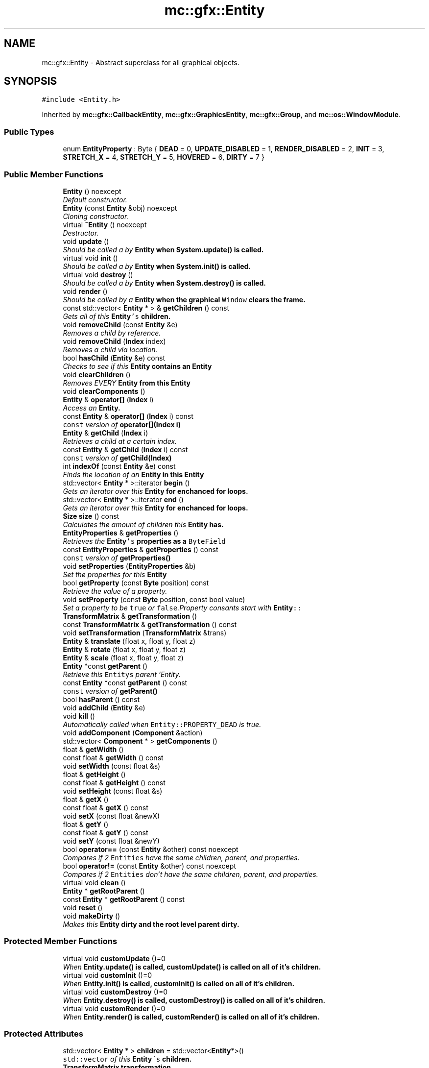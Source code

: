 .TH "mc::gfx::Entity" 3 "Sat Dec 10 2016" "Version Alpha" "MACE" \" -*- nroff -*-
.ad l
.nh
.SH NAME
mc::gfx::Entity \- Abstract superclass for all graphical objects\&.  

.SH SYNOPSIS
.br
.PP
.PP
\fC#include <Entity\&.h>\fP
.PP
Inherited by \fBmc::gfx::CallbackEntity\fP, \fBmc::gfx::GraphicsEntity\fP, \fBmc::gfx::Group\fP, and \fBmc::os::WindowModule\fP\&.
.SS "Public Types"

.in +1c
.ti -1c
.RI "enum \fBEntityProperty\fP : Byte { \fBDEAD\fP = 0, \fBUPDATE_DISABLED\fP = 1, \fBRENDER_DISABLED\fP = 2, \fBINIT\fP = 3, \fBSTRETCH_X\fP = 4, \fBSTRETCH_Y\fP = 5, \fBHOVERED\fP = 6, \fBDIRTY\fP = 7 }"
.br
.in -1c
.SS "Public Member Functions"

.in +1c
.ti -1c
.RI "\fBEntity\fP () noexcept"
.br
.RI "\fIDefault constructor\&. \fP"
.ti -1c
.RI "\fBEntity\fP (const \fBEntity\fP &obj) noexcept"
.br
.RI "\fICloning constructor\&. \fP"
.ti -1c
.RI "virtual \fB~Entity\fP () noexcept"
.br
.RI "\fIDestructor\&. \fP"
.ti -1c
.RI "void \fBupdate\fP ()"
.br
.RI "\fIShould be called a by \fC\fBEntity\fP\fP when \fC\fBSystem\&.update()\fP\fP is called\&. \fP"
.ti -1c
.RI "virtual void \fBinit\fP ()"
.br
.RI "\fIShould be called a by \fC\fBEntity\fP\fP when \fC\fBSystem\&.init()\fP\fP is called\&. \fP"
.ti -1c
.RI "virtual void \fBdestroy\fP ()"
.br
.RI "\fIShould be called a by \fC\fBEntity\fP\fP when \fC\fBSystem\&.destroy()\fP\fP is called\&. \fP"
.ti -1c
.RI "void \fBrender\fP ()"
.br
.RI "\fIShould be called by a \fC\fBEntity\fP\fP when the graphical \fCWindow\fP clears the frame\&. \fP"
.ti -1c
.RI "const std::vector< \fBEntity\fP * > & \fBgetChildren\fP () const "
.br
.RI "\fIGets all of this \fC\fBEntity\fP's\fP children\&. \fP"
.ti -1c
.RI "void \fBremoveChild\fP (const \fBEntity\fP &e)"
.br
.RI "\fIRemoves a child by reference\&. \fP"
.ti -1c
.RI "void \fBremoveChild\fP (\fBIndex\fP index)"
.br
.RI "\fIRemoves a child via location\&. \fP"
.ti -1c
.RI "bool \fBhasChild\fP (\fBEntity\fP &e) const "
.br
.RI "\fIChecks to see if this \fC\fBEntity\fP\fP contains an \fC\fBEntity\fP\fP \fP"
.ti -1c
.RI "void \fBclearChildren\fP ()"
.br
.RI "\fIRemoves EVERY \fC\fBEntity\fP\fP from this \fC\fBEntity\fP\fP \fP"
.ti -1c
.RI "void \fBclearComponents\fP ()"
.br
.ti -1c
.RI "\fBEntity\fP & \fBoperator[]\fP (\fBIndex\fP i)"
.br
.RI "\fIAccess an \fC\fBEntity\fP\fP\&. \fP"
.ti -1c
.RI "const \fBEntity\fP & \fBoperator[]\fP (\fBIndex\fP i) const "
.br
.RI "\fI\fCconst\fP version of \fBoperator[](Index i)\fP \fP"
.ti -1c
.RI "\fBEntity\fP & \fBgetChild\fP (\fBIndex\fP i)"
.br
.RI "\fIRetrieves a child at a certain index\&. \fP"
.ti -1c
.RI "const \fBEntity\fP & \fBgetChild\fP (\fBIndex\fP i) const "
.br
.RI "\fI\fCconst\fP version of \fBgetChild(Index)\fP \fP"
.ti -1c
.RI "int \fBindexOf\fP (const \fBEntity\fP &e) const "
.br
.RI "\fIFinds the location of an \fC\fBEntity\fP\fP in this \fC\fBEntity\fP\fP \fP"
.ti -1c
.RI "std::vector< \fBEntity\fP * >::iterator \fBbegin\fP ()"
.br
.RI "\fIGets an iterator over this \fC\fBEntity\fP\fP for enchanced for loops\&. \fP"
.ti -1c
.RI "std::vector< \fBEntity\fP * >::iterator \fBend\fP ()"
.br
.RI "\fIGets an iterator over this \fC\fBEntity\fP\fP for enchanced for loops\&. \fP"
.ti -1c
.RI "\fBSize\fP \fBsize\fP () const "
.br
.RI "\fICalculates the amount of children this \fC\fBEntity\fP\fP has\&. \fP"
.ti -1c
.RI "\fBEntityProperties\fP & \fBgetProperties\fP ()"
.br
.RI "\fIRetrieves the \fC\fBEntity\fP's\fP properties as a \fCByteField\fP \fP"
.ti -1c
.RI "const \fBEntityProperties\fP & \fBgetProperties\fP () const "
.br
.RI "\fI\fCconst\fP version of \fC\fBgetProperties()\fP\fP \fP"
.ti -1c
.RI "void \fBsetProperties\fP (\fBEntityProperties\fP &b)"
.br
.RI "\fISet the properties for this \fC\fBEntity\fP\fP \fP"
.ti -1c
.RI "bool \fBgetProperty\fP (const \fBByte\fP position) const "
.br
.RI "\fIRetrieve the value of a property\&. \fP"
.ti -1c
.RI "void \fBsetProperty\fP (const \fBByte\fP position, const bool value)"
.br
.RI "\fISet a property to be \fCtrue\fP or \fCfalse\fP\&.Property consants start with \fC\fBEntity\fP::\fP \fP"
.ti -1c
.RI "\fBTransformMatrix\fP & \fBgetTransformation\fP ()"
.br
.ti -1c
.RI "const \fBTransformMatrix\fP & \fBgetTransformation\fP () const "
.br
.ti -1c
.RI "void \fBsetTransformation\fP (\fBTransformMatrix\fP &trans)"
.br
.ti -1c
.RI "\fBEntity\fP & \fBtranslate\fP (float x, float y, float z)"
.br
.ti -1c
.RI "\fBEntity\fP & \fBrotate\fP (float x, float y, float z)"
.br
.ti -1c
.RI "\fBEntity\fP & \fBscale\fP (float x, float y, float z)"
.br
.ti -1c
.RI "\fBEntity\fP *const \fBgetParent\fP ()"
.br
.RI "\fIRetrieve this \fCEntitys\fP parent `Entity\&. \fP"
.ti -1c
.RI "const \fBEntity\fP *const \fBgetParent\fP () const "
.br
.RI "\fI\fCconst\fP version of \fC\fBgetParent()\fP\fP \fP"
.ti -1c
.RI "bool \fBhasParent\fP () const "
.br
.ti -1c
.RI "void \fBaddChild\fP (\fBEntity\fP &e)"
.br
.ti -1c
.RI "void \fBkill\fP ()"
.br
.RI "\fIAutomatically called when \fCEntity::PROPERTY_DEAD\fP is true\&. \fP"
.ti -1c
.RI "void \fBaddComponent\fP (\fBComponent\fP &action)"
.br
.ti -1c
.RI "std::vector< \fBComponent\fP * > \fBgetComponents\fP ()"
.br
.ti -1c
.RI "float & \fBgetWidth\fP ()"
.br
.ti -1c
.RI "const float & \fBgetWidth\fP () const "
.br
.ti -1c
.RI "void \fBsetWidth\fP (const float &s)"
.br
.ti -1c
.RI "float & \fBgetHeight\fP ()"
.br
.ti -1c
.RI "const float & \fBgetHeight\fP () const "
.br
.ti -1c
.RI "void \fBsetHeight\fP (const float &s)"
.br
.ti -1c
.RI "float & \fBgetX\fP ()"
.br
.ti -1c
.RI "const float & \fBgetX\fP () const "
.br
.ti -1c
.RI "void \fBsetX\fP (const float &newX)"
.br
.ti -1c
.RI "float & \fBgetY\fP ()"
.br
.ti -1c
.RI "const float & \fBgetY\fP () const "
.br
.ti -1c
.RI "void \fBsetY\fP (const float &newY)"
.br
.ti -1c
.RI "bool \fBoperator==\fP (const \fBEntity\fP &other) const  noexcept"
.br
.RI "\fICompares if 2 \fCEntities\fP have the same children, parent, and properties\&. \fP"
.ti -1c
.RI "bool \fBoperator!=\fP (const \fBEntity\fP &other) const  noexcept"
.br
.RI "\fICompares if 2 \fCEntities\fP don't have the same children, parent, and properties\&. \fP"
.ti -1c
.RI "virtual void \fBclean\fP ()"
.br
.ti -1c
.RI "\fBEntity\fP * \fBgetRootParent\fP ()"
.br
.ti -1c
.RI "const \fBEntity\fP * \fBgetRootParent\fP () const "
.br
.ti -1c
.RI "void \fBreset\fP ()"
.br
.ti -1c
.RI "void \fBmakeDirty\fP ()"
.br
.RI "\fIMakes this \fC\fBEntity\fP\fP dirty and the root level parent dirty\&. \fP"
.in -1c
.SS "Protected Member Functions"

.in +1c
.ti -1c
.RI "virtual void \fBcustomUpdate\fP ()=0"
.br
.RI "\fIWhen \fC\fBEntity\&.update()\fP\fP is called, \fC\fBcustomUpdate()\fP\fP is called on all of it's children\&. \fP"
.ti -1c
.RI "virtual void \fBcustomInit\fP ()=0"
.br
.RI "\fIWhen \fC\fBEntity\&.init()\fP\fP is called, \fC\fBcustomInit()\fP\fP is called on all of it's children\&. \fP"
.ti -1c
.RI "virtual void \fBcustomDestroy\fP ()=0"
.br
.RI "\fIWhen \fC\fBEntity\&.destroy()\fP\fP is called, \fC\fBcustomDestroy()\fP\fP is called on all of it's children\&. \fP"
.ti -1c
.RI "virtual void \fBcustomRender\fP ()=0"
.br
.RI "\fIWhen \fC\fBEntity\&.render()\fP\fP is called, \fC\fBcustomRender()\fP\fP is called on all of it's children\&. \fP"
.in -1c
.SS "Protected Attributes"

.in +1c
.ti -1c
.RI "std::vector< \fBEntity\fP * > \fBchildren\fP = std::vector<\fBEntity\fP*>()"
.br
.RI "\fI\fCstd::vector\fP of this \fC\fBEntity\fP\\'s\fP children\&. \fP"
.ti -1c
.RI "\fBTransformMatrix\fP \fBtransformation\fP"
.br
.in -1c
.SH "Detailed Description"
.PP 
Abstract superclass for all graphical objects\&. 

Contains basic information like position, and provides a standard interface for communicating with graphical objects\&. 
.PP
Definition at line 39 of file Entity\&.h\&.
.SH "Member Enumeration Documentation"
.PP 
.SS "enum \fBmc::gfx::Entity::EntityProperty\fP : \fBByte\fP"

.PP
\fBEnumerator\fP
.in +1c
.TP
\fB\fIDEAD \fP\fP
Bit location representing whether an \fC\fBEntity\fP\fP is dead\&. If \fCtrue,\fP any \fBEntity\fP holding it will remove it and call \fC\fBkill()\fP\fP 
.PP
\fBSee also:\fP
.RS 4
Entity::getProperty(unsigned int) 
.RE
.PP

.TP
\fB\fIUPDATE_DISABLED \fP\fP
Property defining if an \fC\fBEntity\fP\fP can be updated\&. If this is \fCtrue\fP, \fC\fBupdate()\fP\fP will be called by it's parent\&. 
.PP
\fBSee also:\fP
.RS 4
Entity::getProperty(unsigned int) 
.RE
.PP

.TP
\fB\fIRENDER_DISABLED \fP\fP
Property defining if an \fC\fBEntity\fP\fP can be rendered\&. If this is \fCtrue\fP, \fC\fBrender()\fP\fP will be called by it's parent\&. 
.PP
\fBSee also:\fP
.RS 4
Entity::getProperty(unsigned int) 
.RE
.PP

.TP
\fB\fIINIT \fP\fP
Flag representing whether an \fBEntity\fP's \fBinit()\fP function has been called\&. If \fBdestroy()\fP or \fBupdate()\fP is called and this is \fCfalse\fP, an \fCInitializationError\fP is thrown\&. 
.PP
If \fBinit()\fP is called and this is \fCtrue\fP, an \fCInitializationError\fP is thrown\&. 
.PP
\fBSee also:\fP
.RS 4
Entity::getProperty(unsigned int) 
.RE
.PP

.TP
\fB\fISTRETCH_X \fP\fP
Flag representing whether an \fBEntity\fP's X position should move when it's parent is resized\&. 
.PP
\fBSee also:\fP
.RS 4
\fBEntity::STRETCH_Y\fP 
.RE
.PP

.TP
\fB\fISTRETCH_Y \fP\fP
Flag representing whether an \fBEntity\fP's X position should move when it's parent is resized\&. 
.PP
\fBSee also:\fP
.RS 4
\fBEntity::STRETCH_X\fP 
.RE
.PP

.TP
\fB\fIHOVERED \fP\fP
Flag representing whether this \fC\fBEntity\fP\fP has been hovered over\&. The \fC\fBRenderProtocol\fP\fP used to render the \fC\fBEntity\fP\fP must set this\&. 
.PP
\fBSee also:\fP
.RS 4
ssl::bindEntity(Entity*) 
.RE
.PP

.TP
\fB\fIDIRTY \fP\fP
Flag representing whether this \fC\fBEntity\fP\fP is dirty and it's positions needs to be recalculated\&. This will become true under the following conditions:
.IP "\(bu" 2
The \fC\fBEntity\fP\fP has been changed\&. Assume that any non-const function other than \fBrender()\fP and \fBupdate()\fP will trigger this condition\&.
.IP "\(bu" 2
The window is resized, moved, or created 
.PP
.PP
Other classes that inherit \fC\fBEntity\fP\fP can also set this to true via \fBEntity::setProperty(Byte, bool)\fP 
.PP
When an \fC\fBEntity\fP\fP becomes dirty, it will propogate up the tree\&. It's parent will become dirty, it's parent will become dirty, etc\&. This will continue until it reaches the highest level \fC\fBEntity\fP\fP, which is usually the \fCGraphicsContext\fP\&. From there, it will decide what to do based on it's \fC\fBEntity::DIRTY\fP\fP flag\&. 
.PP
Certain \fCGraphicsContexts\fP may only render when something is dirty, heavily increasing performance in applications with little moving objects\&. 
.PP
Additionally, an \fC\fBEntity\fP\fP that is considered dirty will have it's buffer updated on the GPU side\&. 
.PP
Definition at line 42 of file Entity\&.h\&.
.SH "Constructor & Destructor Documentation"
.PP 
.SS "mc::gfx::Entity::Entity ()\fC [noexcept]\fP"

.PP
Default constructor\&. Constructs properties based on \fCEntity::DEFAULT_PROPERTIES\fP 
.SS "mc::gfx::Entity::Entity (const \fBEntity\fP & obj)\fC [noexcept]\fP"

.PP
Cloning constructor\&. Copies another's \fC\fBEntity\fP's\fP properties and children\&. 
.SS "virtual mc::gfx::Entity::~Entity ()\fC [virtual]\fP, \fC [noexcept]\fP"

.PP
Destructor\&. Made \fCvirtual\fP for inheritance\&. 
.PP
\fBSee also:\fP
.RS 4
\fB~Entity()\fP 
.RE
.PP

.SH "Member Function Documentation"
.PP 
.SS "void mc::gfx::Entity::addChild (\fBEntity\fP & e)"

.PP
\fBNote:\fP
.RS 4
This will make this \fC\fBEntity\fP\fP dirty\&. 
.RE
.PP
\fBSee also:\fP
.RS 4
\fBEntity::DIRTY\fP 
.RE
.PP

.SS "void mc::gfx::Entity::addComponent (\fBComponent\fP & action)"

.SS "std::vector<\fBEntity\fP*>::iterator mc::gfx::Entity::begin ()"

.PP
Gets an iterator over this \fC\fBEntity\fP\fP for enchanced for loops\&. 
.PP
\fBReturns:\fP
.RS 4
Iterator of the first \fC\fBEntity\fP\fP 
.RE
.PP
\fBSee also:\fP
.RS 4
\fBend()\fP 
.PP
\fBsize()\fP 
.RE
.PP

.SS "virtual void mc::gfx::Entity::clean ()\fC [virtual]\fP"

.PP
\fBWarning:\fP
.RS 4
This should only be used internally or by advanced users\&. Misuse can cause undefined behavior 
.RE
.PP
\fBNote:\fP
.RS 4
This uses an OpenGL function and must be called in a thread with an OpenGL context\&. Otherwise, an error will be thrown\&. 
.RE
.PP
\fBExceptions:\fP
.RS 4
\fIGL_INVALID_OPERATION\fP If the current thread does not have an OpenGL context 
.RE
.PP

.PP
Reimplemented in \fBmc::gfx::GraphicsEntity\fP\&.
.SS "void mc::gfx::Entity::clearChildren ()"

.PP
Removes EVERY \fC\fBEntity\fP\fP from this \fC\fBEntity\fP\fP 
.PP
\fBNote:\fP
.RS 4
This will make this \fC\fBEntity\fP\fP dirty\&. 
.RE
.PP
\fBSee also:\fP
.RS 4
\fBEntity::DIRTY\fP 
.PP
\fBsize()\fP 
.PP
\fBremoveChild(Index)\fP 
.PP
\fBremoveChild(const Entity&)\fP 
.RE
.PP

.SS "void mc::gfx::Entity::clearComponents ()"

.SS "virtual void mc::gfx::Entity::customDestroy ()\fC [protected]\fP, \fC [pure virtual]\fP"

.PP
When \fC\fBEntity\&.destroy()\fP\fP is called, \fC\fBcustomDestroy()\fP\fP is called on all of it's children\&. 
.PP
\fBSee also:\fP
.RS 4
\fBSystem::destroy()\fP 
.RE
.PP
\fBWarning:\fP
.RS 4
This should only be used internally or by advanced users\&. Misuse can cause undefined behavior 
.RE
.PP
\fBNote:\fP
.RS 4
This uses an OpenGL function and must be called in a thread with an OpenGL context\&. Otherwise, an error will be thrown\&. 
.RE
.PP
\fBExceptions:\fP
.RS 4
\fIGL_INVALID_OPERATION\fP If the current thread does not have an OpenGL context 
.RE
.PP

.PP
Implemented in \fBmc::gfx::CallbackEntity\fP, \fBmc::gfx::Group\fP, and \fBmc::gfx::Image\fP\&.
.SS "virtual void mc::gfx::Entity::customInit ()\fC [protected]\fP, \fC [pure virtual]\fP"

.PP
When \fC\fBEntity\&.init()\fP\fP is called, \fC\fBcustomInit()\fP\fP is called on all of it's children\&. 
.PP
\fBSee also:\fP
.RS 4
\fBSystem::init()\fP 
.RE
.PP
\fBWarning:\fP
.RS 4
This should only be used internally or by advanced users\&. Misuse can cause undefined behavior 
.RE
.PP
\fBNote:\fP
.RS 4
This uses an OpenGL function and must be called in a thread with an OpenGL context\&. Otherwise, an error will be thrown\&. 
.RE
.PP
\fBExceptions:\fP
.RS 4
\fIGL_INVALID_OPERATION\fP If the current thread does not have an OpenGL context 
.RE
.PP

.PP
Implemented in \fBmc::gfx::CallbackEntity\fP, \fBmc::gfx::Group\fP, and \fBmc::gfx::Image\fP\&.
.SS "virtual void mc::gfx::Entity::customRender ()\fC [protected]\fP, \fC [pure virtual]\fP"

.PP
When \fC\fBEntity\&.render()\fP\fP is called, \fC\fBcustomRender()\fP\fP is called on all of it's children\&. 
.PP
\fBWarning:\fP
.RS 4
This should only be used internally or by advanced users\&. Misuse can cause undefined behavior 
.RE
.PP
\fBNote:\fP
.RS 4
This uses an OpenGL function and must be called in a thread with an OpenGL context\&. Otherwise, an error will be thrown\&. 
.RE
.PP
\fBExceptions:\fP
.RS 4
\fIGL_INVALID_OPERATION\fP If the current thread does not have an OpenGL context 
.RE
.PP

.PP
Implemented in \fBmc::gfx::CallbackEntity\fP, \fBmc::gfx::Group\fP, and \fBmc::gfx::Image\fP\&.
.SS "virtual void mc::gfx::Entity::customUpdate ()\fC [protected]\fP, \fC [pure virtual]\fP"

.PP
When \fC\fBEntity\&.update()\fP\fP is called, \fC\fBcustomUpdate()\fP\fP is called on all of it's children\&. 
.PP
\fBSee also:\fP
.RS 4
\fBSystem::update()\fP 
.RE
.PP
\fBWarning:\fP
.RS 4
This should only be used internally or by advanced users\&. Misuse can cause undefined behavior 
.RE
.PP

.PP
Implemented in \fBmc::gfx::CallbackEntity\fP, \fBmc::gfx::Group\fP, and \fBmc::gfx::Image\fP\&.
.SS "virtual void mc::gfx::Entity::destroy ()\fC [virtual]\fP"

.PP
Should be called a by \fC\fBEntity\fP\fP when \fC\fBSystem\&.destroy()\fP\fP is called\&. Calls \fC\fBcustomDestroy()\fP\fP\&. Sets \fC\fBEntity::INIT\fP\fP to be false 
.PP
Overriding this function is dangerous\&. Only do it if you know what you are doing\&. Instead, override \fC\fBcustomDestroy()\fP\fP 
.PP
\fBNote:\fP
.RS 4
This will make this \fC\fBEntity\fP\fP dirty\&. 
.RE
.PP
\fBSee also:\fP
.RS 4
\fBEntity::DIRTY\fP 
.RE
.PP
\fBNote:\fP
.RS 4
This uses an OpenGL function and must be called in a thread with an OpenGL context\&. Otherwise, an error will be thrown\&. 
.RE
.PP
\fBExceptions:\fP
.RS 4
\fIGL_INVALID_OPERATION\fP If the current thread does not have an OpenGL context 
.br
\fIInitializationError\fP If the property \fC\fBEntity::INIT\fP\fP is false, meaning \fC\fBinit()\fP\fP was not called\&. 
.RE
.PP

.PP
Reimplemented in \fBmc::gfx::GraphicsEntity\fP, and \fBmc::os::WindowModule\fP\&.
.SS "std::vector<\fBEntity\fP*>::iterator mc::gfx::Entity::end ()"

.PP
Gets an iterator over this \fC\fBEntity\fP\fP for enchanced for loops\&. 
.PP
\fBReturns:\fP
.RS 4
Iterator of the last \fC\fBEntity\fP\fP 
.RE
.PP
\fBSee also:\fP
.RS 4
\fBbegin()\fP 
.PP
\fBsize()\fP 
.RE
.PP

.SS "\fBEntity\fP& mc::gfx::Entity::getChild (\fBIndex\fP i)"

.PP
Retrieves a child at a certain index\&. 
.PP
\fBParameters:\fP
.RS 4
\fIi\fP Index of the \fC\fBEntity\fP\fP 
.RE
.PP
\fBReturns:\fP
.RS 4
Reference to the \fC\fBEntity\fP\fP located at \fCi\fP 
.RE
.PP
\fBExceptions:\fP
.RS 4
\fIIndexOutOfBounds\fP if \fCi\fP is less than \fC0\fP or greater than \fBsize()\fP 
.RE
.PP
\fBSee also:\fP
.RS 4
\fBoperator[]\fP 
.PP
\fBindexOf(const Entity&) const\fP 
.RE
.PP

.SS "const \fBEntity\fP& mc::gfx::Entity::getChild (\fBIndex\fP i) const"

.PP
\fCconst\fP version of \fBgetChild(Index)\fP 
.PP
\fBParameters:\fP
.RS 4
\fIi\fP \fCIndex\fP of the \fC\fBEntity\fP\fP 
.RE
.PP
\fBReturns:\fP
.RS 4
Reference to the \fC\fBEntity\fP\fP located at \fCi\fP 
.RE
.PP
\fBExceptions:\fP
.RS 4
\fIIndexOutOfBounds\fP if \fCi\fP is less than \fC0\fP or greater than \fBsize()\fP 
.RE
.PP
\fBSee also:\fP
.RS 4
\fBoperator[]\fP 
.PP
\fBindexOf(const Entity&) const\fP 
.RE
.PP

.SS "const std::vector<\fBEntity\fP*>& mc::gfx::Entity::getChildren () const"

.PP
Gets all of this \fC\fBEntity\fP's\fP children\&. 
.PP
\fBReturns:\fP
.RS 4
an \fCstd::vector\fP with all children of this \fC\fBEntity\fP\fP 
.RE
.PP

.SS "std::vector<\fBComponent\fP*> mc::gfx::Entity::getComponents ()"

.SS "float& mc::gfx::Entity::getHeight ()"

.PP
\fBNote:\fP
.RS 4
This will make this \fC\fBEntity\fP\fP dirty\&. 
.RE
.PP
\fBSee also:\fP
.RS 4
\fBEntity::DIRTY\fP 
.RE
.PP

.SS "const float& mc::gfx::Entity::getHeight () const"

.SS "\fBEntity\fP* const mc::gfx::Entity::getParent ()"

.PP
Retrieve this \fCEntitys\fP parent `Entity\&. \fC @return A\fP\fBEntity\fP\fCwhich contains\fPthis` 
.PP
\fBSee also:\fP
.RS 4
Entity::hasChild(const Entity&) const; 
.RE
.PP

.SS "const \fBEntity\fP* const mc::gfx::Entity::getParent () const"

.PP
\fCconst\fP version of \fC\fBgetParent()\fP\fP 
.PP
\fBReturns:\fP
.RS 4
A \fC\fBEntity\fP\fP which contains \fCthis\fP 
.RE
.PP
\fBSee also:\fP
.RS 4
Entity::hasChild(const Entity&) const; 
.RE
.PP

.SS "\fBEntityProperties\fP& mc::gfx::Entity::getProperties ()"

.PP
Retrieves the \fC\fBEntity\fP's\fP properties as a \fCByteField\fP 
.PP
\fBNote:\fP
.RS 4
This will make this \fC\fBEntity\fP\fP dirty\&. 
.RE
.PP
\fBSee also:\fP
.RS 4
\fBEntity::DIRTY\fP 
.RE
.PP
\fBReturns:\fP
.RS 4
The current properties belonging to this \fC\fBEntity\fP\fP 
.RE
.PP
\fBSee also:\fP
.RS 4
\fBgetProperties() const\fP 
.PP
setProperties(ByteField&) 
.PP
getProperty(Index) const 
.PP
setProperty(Index, bool) 
.RE
.PP

.SS "const \fBEntityProperties\fP& mc::gfx::Entity::getProperties () const"

.PP
\fCconst\fP version of \fC\fBgetProperties()\fP\fP 
.PP
\fBReturns:\fP
.RS 4
The current properties belonging to this \fC\fBEntity\fP\fP 
.RE
.PP
\fBSee also:\fP
.RS 4
setProperties(ByteField&) 
.PP
getProperty(Index) const 
.PP
setProperty(Index, bool) 
.RE
.PP

.SS "bool mc::gfx::Entity::getProperty (const \fBByte\fP position) const"

.PP
Retrieve the value of a property\&. Property consants start with \fC\fBEntity\fP::\fP 
.PP
\fBParameters:\fP
.RS 4
\fIposition\fP Location of the property based on a constant 
.RE
.PP
\fBReturns:\fP
.RS 4
\fCtrue\fP or \fCfalse\fP based on the postition 
.RE
.PP
\fBSee also:\fP
.RS 4
setProperty(Index, bool) 
.PP
\fBgetProperties()\fP 
.PP
setProperties(ByteField&) 
.RE
.PP

.SS "\fBEntity\fP* mc::gfx::Entity::getRootParent ()"

.PP
\fBNote:\fP
.RS 4
This will make this \fC\fBEntity\fP\fP dirty\&. 
.RE
.PP
\fBSee also:\fP
.RS 4
\fBEntity::DIRTY\fP 
.RE
.PP

.SS "const \fBEntity\fP* mc::gfx::Entity::getRootParent () const"

.SS "\fBTransformMatrix\fP& mc::gfx::Entity::getTransformation ()"

.PP
\fBNote:\fP
.RS 4
This will make this \fC\fBEntity\fP\fP dirty\&. 
.RE
.PP
\fBSee also:\fP
.RS 4
\fBEntity::DIRTY\fP 
.RE
.PP

.SS "const \fBTransformMatrix\fP& mc::gfx::Entity::getTransformation () const"

.SS "float& mc::gfx::Entity::getWidth ()"

.PP
\fBNote:\fP
.RS 4
This will make this \fC\fBEntity\fP\fP dirty\&. 
.RE
.PP
\fBSee also:\fP
.RS 4
\fBEntity::DIRTY\fP 
.RE
.PP

.SS "const float& mc::gfx::Entity::getWidth () const"

.SS "float& mc::gfx::Entity::getX ()"

.PP
\fBNote:\fP
.RS 4
This will make this \fC\fBEntity\fP\fP dirty\&. 
.RE
.PP
\fBSee also:\fP
.RS 4
\fBEntity::DIRTY\fP 
.RE
.PP

.SS "const float& mc::gfx::Entity::getX () const"

.SS "float& mc::gfx::Entity::getY ()"

.PP
\fBNote:\fP
.RS 4
This will make this \fC\fBEntity\fP\fP dirty\&. 
.RE
.PP
\fBSee also:\fP
.RS 4
\fBEntity::DIRTY\fP 
.RE
.PP

.SS "const float& mc::gfx::Entity::getY () const"

.SS "bool mc::gfx::Entity::hasChild (\fBEntity\fP & e) const"

.PP
Checks to see if this \fC\fBEntity\fP\fP contains an \fC\fBEntity\fP\fP 
.PP
\fBParameters:\fP
.RS 4
\fIe\fP Reference to an \fC\fBEntity\fP\fP 
.RE
.PP
\fBReturns:\fP
.RS 4
\fCfalse\fP if this \fC\fBEntity\fP\fP doesn't contain the referenced \fC\fBEntity\fP\fP, \fCtrue\fP otherwise 
.RE
.PP
\fBSee also:\fP
.RS 4
\fBindexOf(const Entity& ) const\fP 
.RE
.PP

.SS "bool mc::gfx::Entity::hasParent () const"

.SS "int mc::gfx::Entity::indexOf (const \fBEntity\fP & e) const"

.PP
Finds the location of an \fC\fBEntity\fP\fP in this \fC\fBEntity\fP\fP 
.PP
\fBParameters:\fP
.RS 4
\fIe\fP Reference to an \fC\fBEntity\fP\fP 
.RE
.PP
\fBReturns:\fP
.RS 4
Location of \fCe,\fP or -1 if \fCe\fP is not a child of this \fC\fBEntity\fP\fP 
.RE
.PP
\fBSee also:\fP
.RS 4
\fBoperator[]\fP 
.PP
\fBgetChild(Index)\fP 
.RE
.PP

.SS "virtual void mc::gfx::Entity::init ()\fC [virtual]\fP"

.PP
Should be called a by \fC\fBEntity\fP\fP when \fC\fBSystem\&.init()\fP\fP is called\&. Calls \fC\fBcustomInit()\fP\fP 
.PP
Overriding this function is dangerous\&. Only do it if you know what you are doing\&. Instead, override \fC\fBcustomInit()\fP\fP 
.PP
\fBNote:\fP
.RS 4
This will make this \fC\fBEntity\fP\fP dirty\&. 
.RE
.PP
\fBSee also:\fP
.RS 4
\fBEntity::DIRTY\fP 
.RE
.PP
\fBNote:\fP
.RS 4
This uses an OpenGL function and must be called in a thread with an OpenGL context\&. Otherwise, an error will be thrown\&. 
.RE
.PP
\fBExceptions:\fP
.RS 4
\fIGL_INVALID_OPERATION\fP If the current thread does not have an OpenGL context 
.br
\fIInitializationError\fP If the property \fC\fBEntity::INIT\fP\fP is true, meaning \fC\fBinit()\fP\fP has already been called\&. 
.RE
.PP

.PP
Reimplemented in \fBmc::gfx::GraphicsEntity\fP, and \fBmc::os::WindowModule\fP\&.
.SS "void mc::gfx::Entity::kill ()"

.PP
Automatically called when \fCEntity::PROPERTY_DEAD\fP is true\&. Removes this entity from it's parent, and calls it's \fC\fBdestroy()\fP\fP method\&. 
.PP
\fBNote:\fP
.RS 4
This will make this \fC\fBEntity\fP\fP dirty\&. 
.RE
.PP
\fBSee also:\fP
.RS 4
\fBEntity::DIRTY\fP 
.PP
\fBgetParent()\fP 
.RE
.PP

.SS "void mc::gfx::Entity::makeDirty ()"

.PP
Makes this \fC\fBEntity\fP\fP dirty and the root level parent dirty\&. Should be used over \fCsetProperty(Entity::DIRTY,true)\fP as it updaets the root parent\&. 
.PP
\fBNote:\fP
.RS 4
This will make this \fC\fBEntity\fP\fP dirty\&. 
.RE
.PP
\fBSee also:\fP
.RS 4
\fBEntity::DIRTY\fP 
.RE
.PP

.SS "bool mc::gfx::Entity::operator!= (const \fBEntity\fP & other) const\fC [noexcept]\fP"

.PP
Compares if 2 \fCEntities\fP don't have the same children, parent, and properties\&. 
.PP
\fBParameters:\fP
.RS 4
\fIother\fP An \fC\fBEntity\fP\fP compare this one to 
.RE
.PP
\fBReturns:\fP
.RS 4
\fCfalse\fP if they are equal 
.RE
.PP
\fBSee also:\fP
.RS 4
\fBgetProperties() const\fP 
.PP
\fBgetParent() const\fP 
.PP
\fBgetChildren() const\fP 
.PP
operator== 
.RE
.PP

.SS "bool mc::gfx::Entity::operator== (const \fBEntity\fP & other) const\fC [noexcept]\fP"

.PP
Compares if 2 \fCEntities\fP have the same children, parent, and properties\&. 
.PP
\fBParameters:\fP
.RS 4
\fIother\fP An \fC\fBEntity\fP\fP compare this one to 
.RE
.PP
\fBReturns:\fP
.RS 4
\fCtrue\fP if they are equal 
.RE
.PP
\fBSee also:\fP
.RS 4
\fBgetProperties() const\fP 
.PP
\fBgetParent() const\fP 
.PP
\fBgetChildren() const\fP 
.PP
operator!= 
.RE
.PP

.SS "\fBEntity\fP& mc::gfx::Entity::operator[] (\fBIndex\fP i)"

.PP
Access an \fC\fBEntity\fP\fP\&. This is different than \fC\fBgetChild()\fP\fP because \fCoperator[]\fP doesn't do bounds checking\&. Accessing an invalid location will result in a memory error\&. 
.PP
\fBParameters:\fP
.RS 4
\fIi\fP Location of an \fC\fBEntity\fP\fP 
.RE
.PP
\fBReturns:\fP
.RS 4
Reference to the \fC\fBEntity\fP\fP located at \fCi\fP 
.RE
.PP
\fBSee also:\fP
.RS 4
\fBgetChild(Index)\fP 
.PP
\fBindexOf(const Entity&) const\fP 
.RE
.PP

.SS "const \fBEntity\fP& mc::gfx::Entity::operator[] (\fBIndex\fP i) const"

.PP
\fCconst\fP version of \fBoperator[](Index i)\fP 
.PP
\fBParameters:\fP
.RS 4
\fIi\fP Location of an \fC\fBEntity\fP\fP 
.RE
.PP
\fBReturns:\fP
.RS 4
Reference to the \fC\fBEntity\fP\fP located at \fCi\fP 
.RE
.PP
\fBSee also:\fP
.RS 4
\fBgetChild(Index) const\fP 
.PP
\fBindexOf(const Entity&) const\fP 
.RE
.PP

.SS "void mc::gfx::Entity::removeChild (const \fBEntity\fP & e)"

.PP
Removes a child by reference\&. 
.PP
\fBNote:\fP
.RS 4
This will make this \fC\fBEntity\fP\fP dirty\&. 
.RE
.PP
\fBSee also:\fP
.RS 4
\fBEntity::DIRTY\fP 
.RE
.PP
\fBExceptions:\fP
.RS 4
\fIObjectNotFoundInArray\fP if \fBhasChild(Entity&) const\fP returns \fCfalse\fP 
.RE
.PP
\fBParameters:\fP
.RS 4
\fIe\fP Reference to a child 
.RE
.PP
\fBSee also:\fP
.RS 4
\fBremoveChild(Index)\fP 
.RE
.PP

.SS "void mc::gfx::Entity::removeChild (\fBIndex\fP index)"

.PP
Removes a child via location\&. 
.PP
\fBNote:\fP
.RS 4
This will make this \fC\fBEntity\fP\fP dirty\&. 
.RE
.PP
\fBSee also:\fP
.RS 4
\fBEntity::DIRTY\fP 
.RE
.PP
\fBExceptions:\fP
.RS 4
\fIIndexOutOfBounds\fP if the index is less than 0 or greater than \fBsize()\fP 
.RE
.PP
\fBParameters:\fP
.RS 4
\fIindex\fP Index of the \fC\fBEntity\fP\fP to be removed 
.RE
.PP
\fBSee also:\fP
.RS 4
\fBindexOf(const Entity&) const\fP 
.PP
\fBremoveChild(const Entity&)\fP 
.RE
.PP

.SS "void mc::gfx::Entity::render ()"

.PP
Should be called by a \fC\fBEntity\fP\fP when the graphical \fCWindow\fP clears the frame\&. Overriding this function is dangerous\&. Only do it if you know what you are doing\&. Instead, override \fC\fBcustomRender()\fP\fP 
.PP
\fBNote:\fP
.RS 4
This uses an OpenGL function and must be called in a thread with an OpenGL context\&. Otherwise, an error will be thrown\&. 
.RE
.PP
\fBExceptions:\fP
.RS 4
\fIGL_INVALID_OPERATION\fP If the current thread does not have an OpenGL context 
.RE
.PP
\fBSee also:\fP
.RS 4
\fBEntity::update()\fP 
.RE
.PP

.SS "void mc::gfx::Entity::reset ()"

.PP
\fBNote:\fP
.RS 4
This will make this \fC\fBEntity\fP\fP dirty\&. 
.RE
.PP
\fBSee also:\fP
.RS 4
\fBEntity::DIRTY\fP 
.RE
.PP

.SS "\fBEntity\fP& mc::gfx::Entity::rotate (float x, float y, float z)"

.PP
\fBNote:\fP
.RS 4
This will make this \fC\fBEntity\fP\fP dirty\&. 
.RE
.PP
\fBSee also:\fP
.RS 4
\fBEntity::DIRTY\fP 
.RE
.PP

.SS "\fBEntity\fP& mc::gfx::Entity::scale (float x, float y, float z)"

.PP
\fBNote:\fP
.RS 4
This will make this \fC\fBEntity\fP\fP dirty\&. 
.RE
.PP
\fBSee also:\fP
.RS 4
\fBEntity::DIRTY\fP 
.RE
.PP

.SS "void mc::gfx::Entity::setHeight (const float & s)"

.PP
\fBNote:\fP
.RS 4
This will make this \fC\fBEntity\fP\fP dirty\&. 
.RE
.PP
\fBSee also:\fP
.RS 4
\fBEntity::DIRTY\fP 
.RE
.PP

.SS "void mc::gfx::Entity::setProperties (\fBEntityProperties\fP & b)"

.PP
Set the properties for this \fC\fBEntity\fP\fP 
.PP
\fBNote:\fP
.RS 4
This will make this \fC\fBEntity\fP\fP dirty\&. 
.RE
.PP
\fBSee also:\fP
.RS 4
\fBEntity::DIRTY\fP 
.RE
.PP
\fBParameters:\fP
.RS 4
\fIb\fP New \fC\fBEntity\fP\fP properties 
.RE
.PP
\fBSee also:\fP
.RS 4
\fBgetProperties()\fP 
.PP
getProperty(Index) const 
.PP
setProperty(Index, bool) 
.RE
.PP

.SS "void mc::gfx::Entity::setProperty (const \fBByte\fP position, const bool value)"

.PP
Set a property to be \fCtrue\fP or \fCfalse\fP\&.Property consants start with \fC\fBEntity\fP::\fP 
.PP
\fBNote:\fP
.RS 4
This will make this \fC\fBEntity\fP\fP dirty\&. 
.RE
.PP
\fBSee also:\fP
.RS 4
\fBEntity::DIRTY\fP 
.RE
.PP
\fBParameters:\fP
.RS 4
\fIposition\fP Location of the property based on a constant 
.br
\fIvalue\fP Whether it is \fCtrue\fP or \fCfalse\fP 
.RE
.PP
\fBSee also:\fP
.RS 4
getProperty(Index) const 
.PP
\fBgetProperties()\fP 
.PP
setProperties(ByteField&) 
.RE
.PP

.SS "void mc::gfx::Entity::setTransformation (\fBTransformMatrix\fP & trans)"

.PP
\fBNote:\fP
.RS 4
This will make this \fC\fBEntity\fP\fP dirty\&. 
.RE
.PP
\fBSee also:\fP
.RS 4
\fBEntity::DIRTY\fP 
.RE
.PP

.SS "void mc::gfx::Entity::setWidth (const float & s)"

.PP
\fBNote:\fP
.RS 4
This will make this \fC\fBEntity\fP\fP dirty\&. 
.RE
.PP
\fBSee also:\fP
.RS 4
\fBEntity::DIRTY\fP 
.RE
.PP

.SS "void mc::gfx::Entity::setX (const float & newX)"

.PP
\fBNote:\fP
.RS 4
This will make this \fC\fBEntity\fP\fP dirty\&. 
.RE
.PP
\fBSee also:\fP
.RS 4
\fBEntity::DIRTY\fP 
.RE
.PP

.SS "void mc::gfx::Entity::setY (const float & newY)"

.PP
\fBNote:\fP
.RS 4
This will make this \fC\fBEntity\fP\fP dirty\&. 
.RE
.PP
\fBSee also:\fP
.RS 4
\fBEntity::DIRTY\fP 
.RE
.PP

.SS "\fBSize\fP mc::gfx::Entity::size () const"

.PP
Calculates the amount of children this \fC\fBEntity\fP\fP has\&. 
.PP
\fBReturns:\fP
.RS 4
Size of this \fC\fBEntity\fP\fP 
.RE
.PP

.SS "\fBEntity\fP& mc::gfx::Entity::translate (float x, float y, float z)"

.PP
\fBNote:\fP
.RS 4
This will make this \fC\fBEntity\fP\fP dirty\&. 
.RE
.PP
\fBSee also:\fP
.RS 4
\fBEntity::DIRTY\fP 
.RE
.PP

.SS "void mc::gfx::Entity::update ()"

.PP
Should be called a by \fC\fBEntity\fP\fP when \fC\fBSystem\&.update()\fP\fP is called\&. Calls \fC\fBcustomUpdate()\fP\fP\&. 
.PP
Overriding this function is dangerous\&. Only do it if you know what you are doing\&. Instead, override \fC\fBcustomUpdate()\fP\fP 
.PP
\fBExceptions:\fP
.RS 4
\fIInitializationError\fP If the property \fC\fBEntity::INIT\fP\fP is false, meaning \fC\fBinit()\fP\fP was not called\&. 
.RE
.PP

.SH "Member Data Documentation"
.PP 
.SS "std::vector<\fBEntity\fP*> mc::gfx::Entity::children = std::vector<\fBEntity\fP*>()\fC [protected]\fP"

.PP
\fCstd::vector\fP of this \fC\fBEntity\fP\\'s\fP children\&. Use of this variable directly is unrecommended\&. Use \fC\fBaddChild()\fP\fP or \fC\fBremoveChild()\fP\fP instead\&. 
.PP
\fBWarning:\fP
.RS 4
This should only be used internally or by advanced users\&. Misuse can cause undefined behavior 
.RE
.PP

.PP
Definition at line 488 of file Entity\&.h\&.
.SS "\fBTransformMatrix\fP mc::gfx::Entity::transformation\fC [protected]\fP"

.PP
\fBWarning:\fP
.RS 4
This should only be used internally or by advanced users\&. Misuse can cause undefined behavior 
.RE
.PP

.PP
Definition at line 493 of file Entity\&.h\&.

.SH "Author"
.PP 
Generated automatically by Doxygen for MACE from the source code\&.
